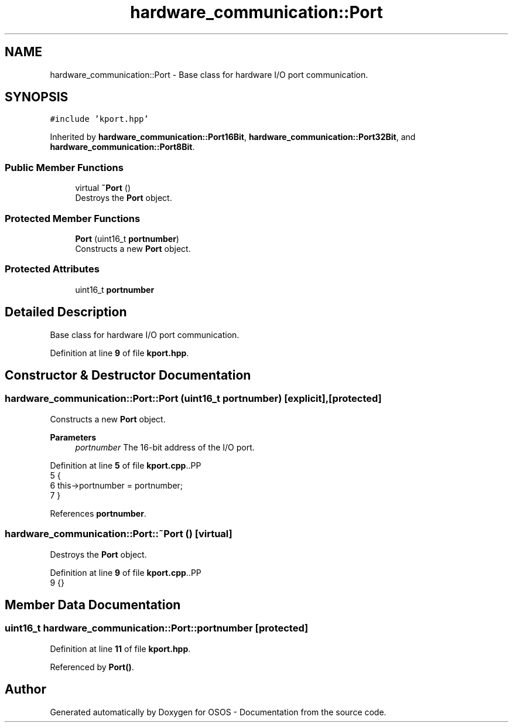 .TH "hardware_communication::Port" 3 "Fri Oct 24 2025 10:32:01" "OSOS - Documentation" \" -*- nroff -*-
.ad l
.nh
.SH NAME
hardware_communication::Port \- Base class for hardware I/O port communication\&.  

.SH SYNOPSIS
.br
.PP
.PP
\fC#include 'kport\&.hpp'\fP
.PP
Inherited by \fBhardware_communication::Port16Bit\fP, \fBhardware_communication::Port32Bit\fP, and \fBhardware_communication::Port8Bit\fP\&.
.SS "Public Member Functions"

.in +1c
.ti -1c
.RI "virtual \fB~Port\fP ()"
.br
.RI "Destroys the \fBPort\fP object\&. "
.in -1c
.SS "Protected Member Functions"

.in +1c
.ti -1c
.RI "\fBPort\fP (uint16_t \fBportnumber\fP)"
.br
.RI "Constructs a new \fBPort\fP object\&. "
.in -1c
.SS "Protected Attributes"

.in +1c
.ti -1c
.RI "uint16_t \fBportnumber\fP"
.br
.in -1c
.SH "Detailed Description"
.PP 
Base class for hardware I/O port communication\&. 
.PP
Definition at line \fB9\fP of file \fBkport\&.hpp\fP\&.
.SH "Constructor & Destructor Documentation"
.PP 
.SS "hardware_communication::Port::Port (uint16_t portnumber)\fC [explicit]\fP, \fC [protected]\fP"

.PP
Constructs a new \fBPort\fP object\&. 
.PP
\fBParameters\fP
.RS 4
\fIportnumber\fP The 16-bit address of the I/O port\&. 
.RE
.PP

.PP
Definition at line \fB5\fP of file \fBkport\&.cpp\fP\&..PP
.nf
5                                                    {
6     this\->portnumber = portnumber;
7 }
.fi

.PP
References \fBportnumber\fP\&.
.SS "hardware_communication::Port::~Port ()\fC [virtual]\fP"

.PP
Destroys the \fBPort\fP object\&. 
.PP
Definition at line \fB9\fP of file \fBkport\&.cpp\fP\&..PP
.nf
9 {}
.fi

.SH "Member Data Documentation"
.PP 
.SS "uint16_t hardware_communication::Port::portnumber\fC [protected]\fP"

.PP
Definition at line \fB11\fP of file \fBkport\&.hpp\fP\&.
.PP
Referenced by \fBPort()\fP\&.

.SH "Author"
.PP 
Generated automatically by Doxygen for OSOS - Documentation from the source code\&.
